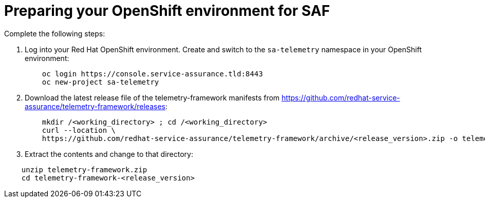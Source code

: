 // Module included in the following assemblies:
//
// <List assemblies here, each on a new line>

// This module can be included from assemblies using the following include statement:
// include::<path>/proc_preparing-your-openshift-environment-for-saf.adoc[leveloffset=+1]

// The file name and the ID are based on the module title. For example:
// * file name: proc_doing-procedure-a.adoc
// * ID: [id='proc_doing-procedure-a_{context}']
// * Title: = Doing procedure A
//
// The ID is used as an anchor for linking to the module. Avoid changing
// it after the module has been published to ensure existing links are not
// broken.
//
// The `context` attribute enables module reuse. Every module's ID includes
// {context}, which ensures that the module has a unique ID even if it is
// reused multiple times in a guide.
//
// Start the title with a verb, such as Creating or Create. See also
// _Wording of headings_ in _The IBM Style Guide_.
[id='preparing-your-openshift-environment-for-saf_{context}']
= Preparing your OpenShift environment for SAF

Complete the following steps:

. Log into your Red Hat OpenShift environment. Create and switch to the `sa-telemetry` namespace in your OpenShift environment:
+
----
    oc login https://console.service-assurance.tld:8443
    oc new-project sa-telemetry
----
+
. Download the latest release file of the telemetry-framework manifests from link:https://github.com/redhat-service-assurance/telemetry-framework/releases[https://github.com/redhat-service-assurance/telemetry-framework/releases]:
+
----
    mkdir /<working_directory> ; cd /<working_directory>
    curl --location \
    https://github.com/redhat-service-assurance/telemetry-framework/archive/<release_version>.zip -o telemetry-framework.zip
----
+
. Extract the contents and change to that directory:

----
    unzip telemetry-framework.zip
    cd telemetry-framework-<release_version>
----
